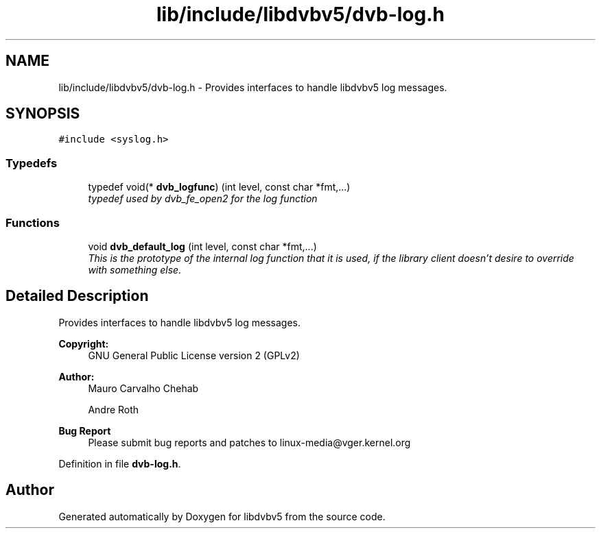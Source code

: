 .TH "lib/include/libdvbv5/dvb-log.h" 3 "Sun Jan 24 2016" "Version 1.10.0" "libdvbv5" \" -*- nroff -*-
.ad l
.nh
.SH NAME
lib/include/libdvbv5/dvb-log.h \- Provides interfaces to handle libdvbv5 log messages\&.  

.SH SYNOPSIS
.br
.PP
\fC#include <syslog\&.h>\fP
.br

.SS "Typedefs"

.in +1c
.ti -1c
.RI "typedef void(* \fBdvb_logfunc\fP) (int level, const char *fmt,\&.\&.\&.)"
.br
.RI "\fItypedef used by dvb_fe_open2 for the log function \fP"
.in -1c
.SS "Functions"

.in +1c
.ti -1c
.RI "void \fBdvb_default_log\fP (int level, const char *fmt,\&.\&.\&.)"
.br
.RI "\fIThis is the prototype of the internal log function that it is used, if the library client doesn't desire to override with something else\&. \fP"
.in -1c
.SH "Detailed Description"
.PP 
Provides interfaces to handle libdvbv5 log messages\&. 


.PP
\fBCopyright:\fP
.RS 4
GNU General Public License version 2 (GPLv2) 
.RE
.PP
\fBAuthor:\fP
.RS 4
Mauro Carvalho Chehab 
.PP
Andre Roth
.RE
.PP
\fBBug Report\fP
.RS 4
Please submit bug reports and patches to linux-media@vger.kernel.org 
.RE
.PP

.PP
Definition in file \fBdvb\-log\&.h\fP\&.
.SH "Author"
.PP 
Generated automatically by Doxygen for libdvbv5 from the source code\&.
